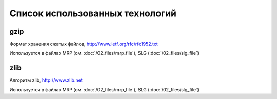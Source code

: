 Список использованных технологий
================================

gzip
----

Формат хранения сжатых файлов, http://www.ietf.org/rfc/rfc1952.txt

Используется в файлах MRP (cм. :doc:`/02_files/mrp_file`), SLG (:doc:`/02_files/slg_file`)

zlib
----

Алгоритм zlib, http://www.zlib.net

Используется в файлах MRP (cм. :doc:`/02_files/mrp_file`), SLG (:doc:`/02_files/slg_file`)

